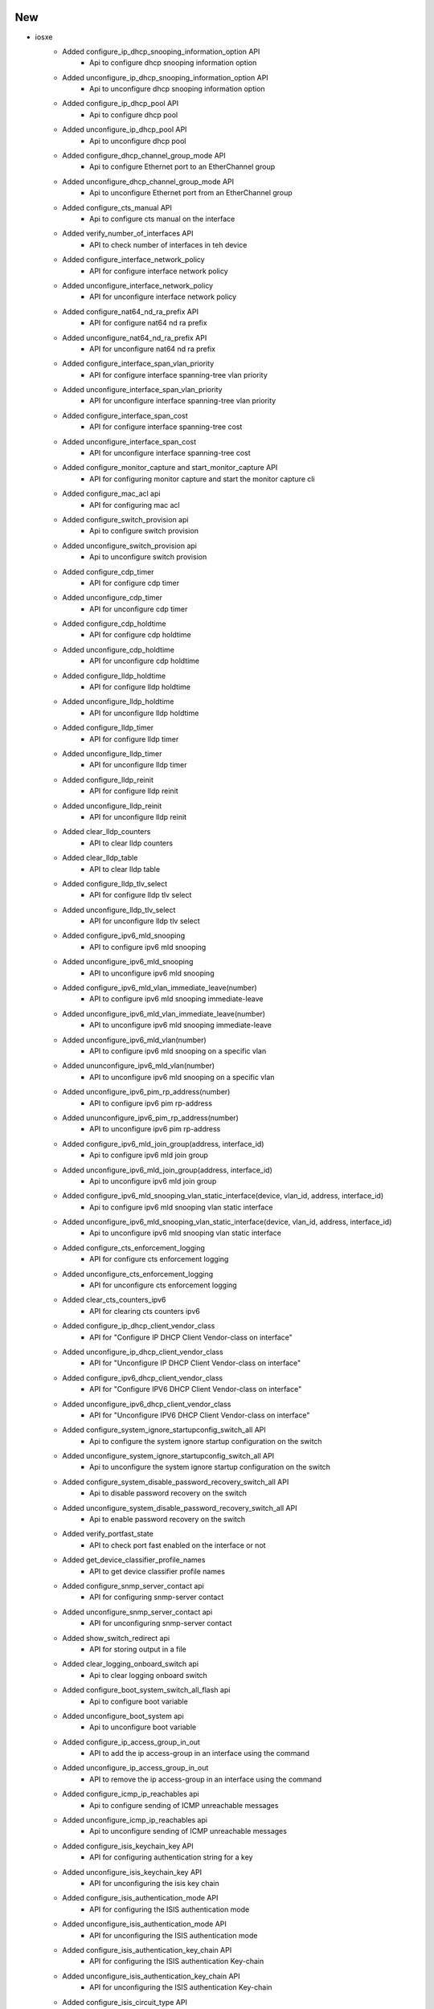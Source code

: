 --------------------------------------------------------------------------------
                                      New                                       
--------------------------------------------------------------------------------

* iosxe
    * Added configure_ip_dhcp_snooping_information_option API
        * Api to configure dhcp snooping information option
    * Added unconfigure_ip_dhcp_snooping_information_option API
        * Api to unconfigure dhcp snooping information option
    * Added configure_ip_dhcp_pool API
        * Api to configure dhcp pool
    * Added unconfigure_ip_dhcp_pool API
        * Api to unconfigure dhcp pool
    * Added configure_dhcp_channel_group_mode API
        * Api to configure Ethernet port to an EtherChannel group
    * Added unconfigure_dhcp_channel_group_mode API
        * Api to unconfigure Ethernet port from an EtherChannel group
    * Added configure_cts_manual API
        * Api to configure cts manual on the interface
    * Added verify_number_of_interfaces API
        * API to check number of interfaces in teh device
    * Added configure_interface_network_policy
        * API for configure interface network policy
    * Added unconfigure_interface_network_policy
        * API for unconfigure interface network policy
    * Added configure_nat64_nd_ra_prefix API
        * API for configure nat64 nd ra prefix
    * Added unconfigure_nat64_nd_ra_prefix API
        * API for unconfigure nat64 nd ra prefix
    * Added configure_interface_span_vlan_priority
        * API for configure interface spanning-tree vlan priority
    * Added unconfigure_interface_span_vlan_priority
        * API for unconfigure interface spanning-tree vlan priority
    * Added configure_interface_span_cost
        * API for configure interface spanning-tree cost
    * Added unconfigure_interface_span_cost
        * API for unconfigure interface spanning-tree cost
    * Added configure_monitor_capture and start_monitor_capture API
        * API for configuring monitor capture and start the monitor capture cli
    * Added configure_mac_acl api
        * API for configuring mac acl
    * Added configure_switch_provision api
        * Api to configure switch provision
    * Added unconfigure_switch_provision api
        * Api to unconfigure switch provision
    * Added configure_cdp_timer
        * API for configure cdp timer
    * Added unconfigure_cdp_timer
        * API for unconfigure cdp timer
    * Added configure_cdp_holdtime
        * API for configure cdp holdtime
    * Added unconfigure_cdp_holdtime
        * API for unconfigure cdp holdtime
    * Added configure_lldp_holdtime
        * API for configure lldp holdtime
    * Added unconfigure_lldp_holdtime
        * API for unconfigure lldp holdtime
    * Added configure_lldp_timer
        * API for configure lldp timer
    * Added unconfigure_lldp_timer
        * API for unconfigure lldp timer
    * Added configure_lldp_reinit
        * API for configure lldp reinit
    * Added unconfigure_lldp_reinit
        * API for unconfigure lldp reinit
    * Added clear_lldp_counters
        * API to clear lldp counters
    * Added clear_lldp_table
        * API to clear lldp table
    * Added configure_lldp_tlv_select
        * API for configure lldp tlv select
    * Added unconfigure_lldp_tlv_select
        * API for unconfigure lldp tlv select
    * Added configure_ipv6_mld_snooping
        * API to configure ipv6 mld snooping
    * Added unconfigure_ipv6_mld_snooping
        * API to unconfigure ipv6 mld snooping
    * Added configure_ipv6_mld_vlan_immediate_leave(number)
        * API to configure ipv6 mld snooping immediate-leave
    * Added unconfigure_ipv6_mld_vlan_immediate_leave(number)
        * API to unconfigure ipv6 mld snooping immediate-leave
    * Added unconfigure_ipv6_mld_vlan(number)
        * API to configure ipv6 mld snooping on a specific vlan
    * Added ununconfigure_ipv6_mld_vlan(number)
        * API to unconfigure ipv6 mld snooping on a specific vlan
    * Added unconfigure_ipv6_pim_rp_address(number)
        * API to configure ipv6 pim rp-address
    * Added ununconfigure_ipv6_pim_rp_address(number)
        * API to unconfigure ipv6 pim rp-address
    * Added configure_ipv6_mld_join_group(address, interface_id)
        * Api to configure ipv6 mld join group
    * Added unconfigure_ipv6_mld_join_group(address, interface_id)
        * Api to unconfigure ipv6 mld join group
    * Added configure_ipv6_mld_snooping_vlan_static_interface(device, vlan_id, address, interface_id)
        * Api to configure ipv6 mld snooping vlan static interface
    * Added unconfigure_ipv6_mld_snooping_vlan_static_interface(device, vlan_id, address, interface_id)
        * Api to unconfigure ipv6 mld snooping vlan static interface
    * Added configure_cts_enforcement_logging
        * API for configure cts enforcement logging
    * Added unconfigure_cts_enforcement_logging
        * API for unconfigure cts enforcement logging
    * Added clear_cts_counters_ipv6
        * API for clearing cts counters ipv6
    * Added configure_ip_dhcp_client_vendor_class
        * API for "Configure IP DHCP Client Vendor-class on interface"
    * Added unconfigure_ip_dhcp_client_vendor_class
        * API for "Unconfigure IP DHCP Client Vendor-class on interface"
    * Added configure_ipv6_dhcp_client_vendor_class
        * API for "Configure IPV6 DHCP Client Vendor-class on interface"
    * Added unconfigure_ipv6_dhcp_client_vendor_class
        * API for "Unconfigure IPV6 DHCP Client Vendor-class on interface"
    * Added configure_system_ignore_startupconfig_switch_all API
        * Api to configure the system ignore startup configuration on the switch
    * Added unconfigure_system_ignore_startupconfig_switch_all API
        * Api to unconfigure the system ignore startup configuration on the switch
    * Added configure_system_disable_password_recovery_switch_all API
        * Api to disable password recovery on the switch
    * Added unconfigure_system_disable_password_recovery_switch_all API
        * Api to enable password recovery on the switch
    * Added verify_portfast_state
        * API to check port fast enabled on the interface or not
    * Added get_device_classifier_profile_names
        * API to get device classifier profile names
    * Added configure_snmp_server_contact api
        * API for configuring snmp-server contact
    * Added unconfigure_snmp_server_contact api
        * API for unconfiguring snmp-server contact
    * Added show_switch_redirect api
        * API for storing output in a file
    * Added clear_logging_onboard_switch api
        * Api to clear logging onboard switch
    * Added configure_boot_system_switch_all_flash api
        * Api to configure boot variable
    * Added unconfigure_boot_system api
        * Api to unconfigure boot variable
    * Added configure_ip_access_group_in_out
        * API to add the ip access-group in an interface using the command
    * Added unconfigure_ip_access_group_in_out
        * API to remove the ip access-group in an interface using the command
    * Added configure_icmp_ip_reachables api
        * Api to configure sending of ICMP unreachable messages
    * Added unconfigure_icmp_ip_reachables api
        * Api to unconfigure sending of ICMP unreachable messages
    * Added configure_isis_keychain_key API
        * API for configuring authentication string for a key
    * Added unconfigure_isis_keychain_key API
        * API for unconfiguring the isis key chain
    * Added configure_isis_authentication_mode API
        * API for configuring the ISIS authentication mode
    * Added unconfigure_isis_authentication_mode API
        * API for unconfiguring the ISIS authentication mode
    * Added configure_isis_authentication_key_chain API
        * API for configuring the ISIS authentication Key-chain
    * Added unconfigure_isis_authentication_key_chain API
        * API for unconfiguring the ISIS authentication Key-chain
    * Added configure_isis_circuit_type API
        * API for configuring the ISIS ciruit type
    * Added unconfigure_isis_circuit_type API
        * API for unconfiguring the ISIS ciruit type
    * Added configure_isis_password API
        * API for configuring the ISIS password
    * Added unconfigure_isis_password API
        * API for unconfiguring the ISIS password
    * Added configure_enable_http_server API
        * Added new API for enabling http server
    * Added configure_set_clock_calendar API
        * Added new API for setting clock calender
    * Added configure_clock_timezone API
        * Added new API for configuring clock timezone
    * Added configure_router_bgp_maximum_paths api
        * Api to configure the maximum paths on router bgp
    * Added unconfigure_router_bgp_maximum_paths api
        * Api to unconfigure the maximum paths on router bgp
    * Added configure_router_bgp_synchronization api
        * Api to configure the synchronization on router bgp
    * Added unconfigure_router_bgp_synchronization api
        * Api to unconfigure the synchronization on router bgp
    * Added unconfigure_bgp_log_neighbor_changes api
        * Api to unconfigure the log neighbor changes on router bgp
    * Added configure_bgp_auto_summary api
        * Api to configure the auto-summary on router bgp
    * Added unconfigure_bgp_auto_summary api
        * Api to unconfigure the auto-summary on router bgp
    * Added unconfigure_interface_switchport_mode_access
        * API for unconfigure switchport mode access
    * Added configure_interface_macro_auto_port_sticky
        * API for configure interface macro auto port sticky
    * Added unconfigure_interface_macro_auto_port_sticky
        * API for unconfigure interface macro auto port sticky
    * Added configure_interface_template_sticky
        * API for configure interface template sticky
    * Added unconfigure_interface_template_sticky
        * API for unconfigure interface template sticky
    * Added configure_interface_inherit_disable
        * API for configure interface inherit disable
    * Added unconfigure_interface_inherit_disable
        * API for unconfigure interface inherit disable
    * Added unconfigure_control_policies
        * API for unconfigure control policies
    * Added configure_macro_auto_sticky
        * API for configure macro auto sticky
    * Added unconfigure_macro_auto_sticky
        * API for unconfigure macro auto sticky
    * Added configure_device_classifier
        * API for configure device classifier
    * Added unconfigure_device_classifier
        * API for unconfigure device classifier
    * Added configure_snmp_server_location api
        * Api to configure snmp-server location
    * Added unconfigure_snmp_server_location api
        * Api to unconfigure snmp-server location
    * Added configure_hw_switch_logging_onboard api
        * Api to configure OBFL on a switch
    * Added unconfigure_hw_switch_logging_onboard api
        * Api to unconfigure OBFL on a switch
    * Added configure_network_policy_profile_voice_vlan
        * API for configure network policy profile voice vlan
    * Added unconfigure_network_policy_profile_voice_vlan
        * API for unconfigure network policy profile voice vlan

* sdk/powercycler
    * Added SNMPv3 support for Raritan PDU

* added configure_ip_tftp_blocksize api
    * Api to specify tftp blocksize

* added unconfigure_ip_tftp_blocksize api
    * Api to reset tftp blocksize


--------------------------------------------------------------------------------
                                      Fix                                       
--------------------------------------------------------------------------------

* iosxe
    * Modified config_ip_on_interface
        * When there are warnings in the output, it returns a `list` of them line by line instead of `None`
    * Modified configure_hsrp_interface API
        * Modified API for configure hsrp interface to support priority and preempt configuration in HSRP
    * Modified configure_mdns_sd_service_peer, unconfigure_controller_service_policy_service_export and unconfigure_controller_policy_service_export API
        * Modified configure_mdns_sd_service_peer API to change the cli from active-response-timer to active-response timer, the cli is hardcoded incorrectly so it is not backwards compatible.
        * Modified unconfigure_controller_service_policy_service_export and unconfigure_controller_policy_service_export api by removing policy_name from the cli which was there incorrectly.
    * Modified verify_platform_details API
        * API to check platform details in the device

* blitz
    * Fix timeout when yang subscribe action type is on_change
    * Fix for format of rpc building for leaf level nodes(Single/Multiple leaf nodes) as per gnmi specification section 2.3.1
    * Unit tests were not following the gnmi_specification format. Fixed unit_tests for gnmi rpc build.
    * Modify gnmi operations to pass credentials for clear-channel mode.
    * Stream Subscribe for Invalid Path infinitely logs "Waiting for notification..."
    * Prune list nodes if already in other nodes xpath logic breaks for leafs with common names.
    * Current logic of this function breaks for the testcase where multiple leafs are having common name.
    * Eg 1. Sys/Cont/vni, 2. Sys/Cont/vni-state
    * Since Leaf 1 is a substring of Leaf 2, _trim_nodes function removes the Leaf_1 node.
    * Netconf Sequence Validation Fix for Multiple Lists
    * Added GNMI Sequence Validation
    * yangexec.py
        * Fix to handle GNMI AUTO VALIDATION of edit-config operation.
        * Response will show GNMI get operation of edit-config values if AUTO VALIDATE is set to True.

* sdk
    * Modified genie.libs.sdk.genie_yamls datafile function to support `health` argument


--------------------------------------------------------------------------------
                                   Changelog:                                   
--------------------------------------------------------------------------------


